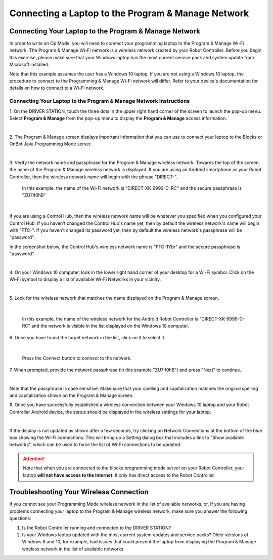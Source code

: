 Connecting a Laptop to the Program & Manage Network
===================================================

Connecting Your Laptop to the Program & Manage Network
~~~~~~~~~~~~~~~~~~~~~~~~~~~~~~~~~~~~~~~~~~~~~~~~~~~~~~

In order to write an Op Mode, you will need to connect your programming
laptop to the Program & Manage Wi-Fi network. The Program & Manage Wi-Fi
network is a wireless network created by your Robot Controller. Before
you begin this exercise, please make sure that your Windows laptop has
the most current service pack and system update from Microsoft
installed.

Note that this example assumes the user has a Windows 10 laptop. If you
are not using a Windows 10 laptop, the procedure to connect to the
Programming & Manage Wi-Fi network will differ. Refer to your device's
documentation for details on how to connect to a Wi-Fi network.

Connecting Your Laptop to the Program & Manage Network Instructions
-------------------------------------------------------------------

1. On the DRIVER STATION, touch the three dots in the upper right     
hand corner of the screen to launch the pop-up menu. Select **Program 
& Manage** from the pop-up menu to display the **Program & Manage**   
access information.                                                   

.. image:: images/SelectProgramAndManageDriverStation.jpg
   :align: center

|

2. The Program & Manage screen displays important information that    
you can use to connect your laptop to the Blocks or OnBot Java    
Programming Mode server.                                              

.. image:: images/ProgramAndManageScreen.jpg
   :align: center

|

3. Verify the network name and passphrase for the Program & Manage    
wireless network. Towards the top of the screen, the name of the      
Program & Manage wireless network is displayed. If you are using an   
Android smartphone as your Robot Controller, then the wireless        
network name will begin with the phrase "DIRECT-". 

   In this example, the name of the Wi-Fi network is "DIRECT-XK-9999-C-RC" and the secure passphrase is "ZU7if0hB"                                              

.. image:: images/ProgramAndManagePassphrase.jpg
   :align: center

|

If you are using a Control Hub, then the wireless network name will be whatever you specified when you configured your Control Hub.  If you haven't changed the Control Hub's name yet, then by default the  wireless network's name will begin with "FTC-".  If you haven't changed its password yet, then by default the wireless network's passphrase will be "password".

In the screenshot below, the Control Hub's wireless network name is "FTC-1Ybr" and the secure passphrase is "password".

.. image:: images/ProgramAndManagePassphraseControlHub.jpg
   :align: center

|

4. On your Windows 10 computer, look in the lower right hand corner   
of your desktop for a Wi-Fi symbol. Click on the Wi-Fi symbol to      
display a list of available Wi-Fi Networks in your vicinity.          

.. image:: images/ConnectingLaptopStep4.jpg
   :align: center

|

5. Look for the wireless network that matches the name displayed on   
the Program & Manage screen.                                          

.. image:: images/screengrabwirelessnetworks.jpg
   :align: center

|

   In this example, the name of the wireless network for the Android Robot Controller is "DIRECT-XK-9999-C-RC" and the network is visible in the list displayed on the Windows 10 computer.

6. Once you have found the target network in the list, click on it to 
select it.                                                            

.. image:: images/screengrabconnectautomatically.jpg
   :align: center

|

   Press the Connect button to connect to the network.

7. When prompted, provide the network passphrase (in this example     
"ZU7if0hB") and press "Next" to continue.                             

.. image:: images/screengrabsecuritykey.jpg
   :align: center

|

Note that the passphrase is case sensitive.  Make sure that your spelling and capitalization matches the original spelling and capitalization shown on the Program & Manage screen.

8. Once you have successfully established a wireless connection       
between your Windows 10 laptop and your Robot Controller Android      
device, the status should be displayed in the wireless settings for   
your laptop.                                                          

.. image:: images/screengrabnointernet.jpg
   :align: center

|

If the display is not updated as shown after a few seconds, try clicking on
Network Connections at the bottom of the blue box showing the Wi-Fi
connections.  This will bring up a Setting dialog box that includes a link to
"Show available networks", which can be used to force the list of Wi-Fi
connections to be updated.

.. attention:: Note that when you are connected to the blocks 
   programming mode server on your Robot Controller, your laptop 
   **will not have access to the Internet**.  It only has direct 
   access to the Robot Controller.


Troubleshooting Your Wireless Connection
~~~~~~~~~~~~~~~~~~~~~~~~~~~~~~~~~~~~~~~~

If you cannot see your Programming Mode wireless network in the list of
available networks, or, if you are having problems connecting your
laptop to the Program & Manage wireless network, make sure you answer
the following questions:

1. Is the Robot Controller running and connected to the DRIVER STATION?
2. Is your Windows laptop updated with the most current system updates
   and service packs? Older versions of Windows 8 and 10, for example,
   had issues that could prevent the laptop from displaying the Program
   & Manage wireless network in the list of available networks.


